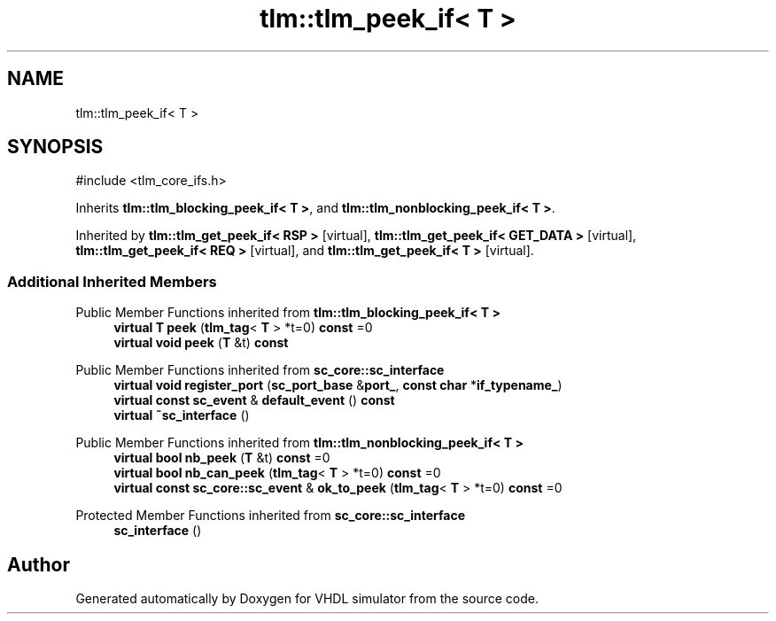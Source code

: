 .TH "tlm::tlm_peek_if< T >" 3 "VHDL simulator" \" -*- nroff -*-
.ad l
.nh
.SH NAME
tlm::tlm_peek_if< T >
.SH SYNOPSIS
.br
.PP
.PP
\fR#include <tlm_core_ifs\&.h>\fP
.PP
Inherits \fBtlm::tlm_blocking_peek_if< T >\fP, and \fBtlm::tlm_nonblocking_peek_if< T >\fP\&.
.PP
Inherited by \fBtlm::tlm_get_peek_if< RSP >\fP\fR [virtual]\fP, \fBtlm::tlm_get_peek_if< GET_DATA >\fP\fR [virtual]\fP, \fBtlm::tlm_get_peek_if< REQ >\fP\fR [virtual]\fP, and \fBtlm::tlm_get_peek_if< T >\fP\fR [virtual]\fP\&.
.SS "Additional Inherited Members"


Public Member Functions inherited from \fBtlm::tlm_blocking_peek_if< T >\fP
.in +1c
.ti -1c
.RI "\fBvirtual\fP \fBT\fP \fBpeek\fP (\fBtlm_tag\fP< \fBT\fP > *t=0) \fBconst\fP =0"
.br
.ti -1c
.RI "\fBvirtual\fP \fBvoid\fP \fBpeek\fP (\fBT\fP &t) \fBconst\fP"
.br
.in -1c

Public Member Functions inherited from \fBsc_core::sc_interface\fP
.in +1c
.ti -1c
.RI "\fBvirtual\fP \fBvoid\fP \fBregister_port\fP (\fBsc_port_base\fP &\fBport_\fP, \fBconst\fP \fBchar\fP *\fBif_typename_\fP)"
.br
.ti -1c
.RI "\fBvirtual\fP \fBconst\fP \fBsc_event\fP & \fBdefault_event\fP () \fBconst\fP"
.br
.ti -1c
.RI "\fBvirtual\fP \fB~sc_interface\fP ()"
.br
.in -1c

Public Member Functions inherited from \fBtlm::tlm_nonblocking_peek_if< T >\fP
.in +1c
.ti -1c
.RI "\fBvirtual\fP \fBbool\fP \fBnb_peek\fP (\fBT\fP &t) \fBconst\fP =0"
.br
.ti -1c
.RI "\fBvirtual\fP \fBbool\fP \fBnb_can_peek\fP (\fBtlm_tag\fP< \fBT\fP > *t=0) \fBconst\fP =0"
.br
.ti -1c
.RI "\fBvirtual\fP \fBconst\fP \fBsc_core::sc_event\fP & \fBok_to_peek\fP (\fBtlm_tag\fP< \fBT\fP > *t=0) \fBconst\fP =0"
.br
.in -1c

Protected Member Functions inherited from \fBsc_core::sc_interface\fP
.in +1c
.ti -1c
.RI "\fBsc_interface\fP ()"
.br
.in -1c

.SH "Author"
.PP 
Generated automatically by Doxygen for VHDL simulator from the source code\&.
